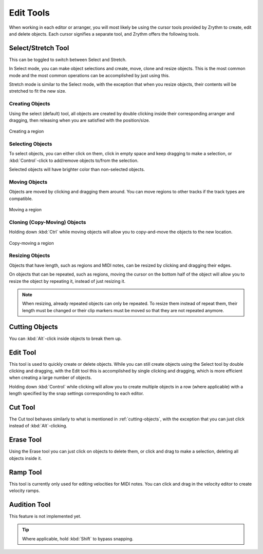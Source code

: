 .. This is part of the Zrythm Manual.
   Copyright (C) 2020 Alexandros Theodotou <alex at zrythm dot org>
   See the file index.rst for copying conditions.

.. _edit-tools:

Edit Tools
==========

When working in each editor or arranger, you will most
likely be using the cursor tools provided by Zrythm
to create, edit and delete objects. Each cursor
signifies a separate tool, and Zrythm offers the
following tools.

.. image:: /_static/img/toolbox.png
   :align: center

Select/Stretch Tool
~~~~~~~~~~~~~~~~~~~
This can be toggled to switch between Select and
Stretch.

In Select mode, you can make object selections and
create, move, clone and resize objects. This is the
most common mode and the most common operations can
be accomplished by just using this.

Stretch mode is similar to the Select mode, with the
exception that when you resize objects, their contents
will be stretched to fit the new size.

Creating Objects
++++++++++++++++
Using the select (default) tool, all objects are
created by double clicking inside their
corresponding arranger and dragging, then releasing
when you are satisfied with the position/size.

.. figure:: /_static/img/creating-midi-region.png
   :align: center

   Creating a region

Selecting Objects
+++++++++++++++++
To select objects, you can either click on them, click
in empty space and keep dragging to make a selection, or
:kbd:`Control`-click to add/remove objects to/from the
selection.

Selected objects will have brighter color than non-selected
objects.

.. todo:: Add pic showing object selection.

Moving Objects
++++++++++++++
Objects are moved by clicking and dragging them
around. You can move regions to other tracks if
the track types are compatible.

.. figure:: /_static/img/moving-midi-region.png
   :align: center

   Moving a region

Cloning (Copy-Moving) Objects
+++++++++++++++++++++++++++++

Holding down :kbd:`Ctrl` while moving objects will
allow you to copy-and-move the objects to the new
location.

.. figure:: /_static/img/copy-moving-midi-region.png
   :align: center

   Copy-moving a region

Resizing Objects
++++++++++++++++
Objects that have length, such as regions and MIDI notes,
can be resized by clicking and dragging their edges.

On objects that can be repeated, such as regions, moving
the cursor on the bottom half of the object will allow you
to resize the object by repeating it, instead of just
resizing it.

.. note:: When resizing, already repeated objects can only be
   repeated. To resize them instead of repeat them,
   their length must be changed or their clip markers must be
   moved so that they are not repeated anymore.

.. _cutting-objects:

Cutting Objects
~~~~~~~~~~~~~~~
You can :kbd:`Alt`-click inside objects to break them up.

Edit Tool
~~~~~~~~~
This tool is used to quickly create or delete objects.
While you can still create objects using the Select tool by
double clicking and dragging, with the Edit tool this is
accomplished by single clicking and dragging, which is
more efficient when creating a large number of objects.

Holding down :kbd:`Control` while clicking will allow
you to create multiple objects in a row (where applicable)
with a length specified by the snap settings corresponding
to each editor.

Cut Tool
~~~~~~~~
The Cut tool behaves similarly to what is mentioned in
:ref:`cutting-objects`, with the exception that you
can just click instead of :kbd:`Alt`-clicking.

Erase Tool
~~~~~~~~~~
Using the Erase tool you can just click on objects to
delete them, or click and drag to make a selection,
deleting all objects inside it.

.. _ramp-mode:

Ramp Tool
~~~~~~~~~
This tool is currently only used for editing
velocities for MIDI notes. You can click and drag in
the velocity editor to create velocity ramps.

.. image:: /_static/img/ramp-tool.png
   :align: center

Audition Tool
~~~~~~~~~~~~~
This feature is not implemented yet.

.. tip:: Where applicable, hold :kbd:`Shift` to
   bypass snapping.
